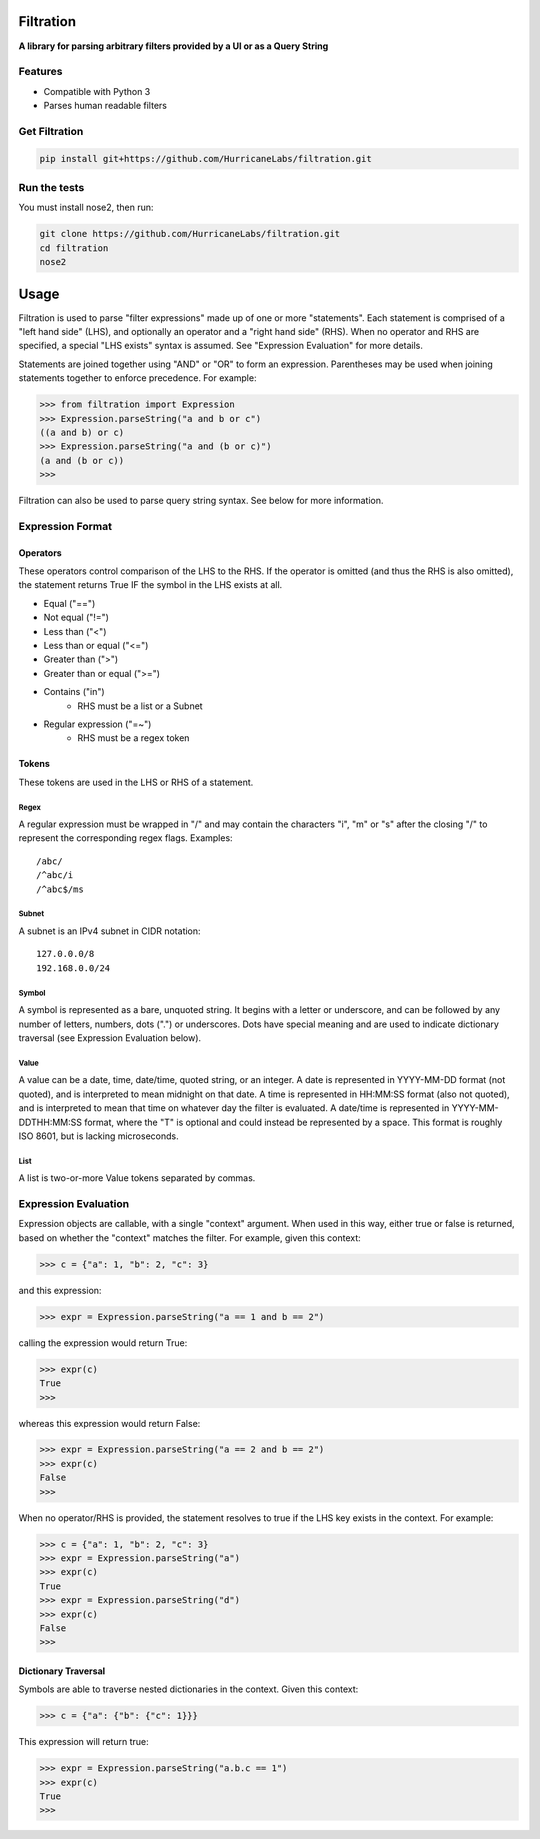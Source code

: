##########
Filtration
##########

**A library for parsing arbitrary filters provided by a UI or as a Query String**

Features
========
- Compatible with Python 3
- Parses human readable filters

Get Filtration
==============

.. code-block:: shell

    pip install git+https://github.com/HurricaneLabs/filtration.git

Run the tests
=============
You must install nose2, then run:

.. code-block:: shell

    git clone https://github.com/HurricaneLabs/filtration.git
    cd filtration
    nose2

########
Usage
########
Filtration is used to parse "filter expressions" made up of one or more "statements". Each
statement is comprised of a "left hand side" (LHS), and optionally an operator and a "right hand
side" (RHS). When no operator and RHS are specified, a special "LHS exists" syntax is assumed. See
"Expression Evaluation" for more details.

Statements are joined together using "AND" or "OR" to form an expression. Parentheses may be used
when joining statements together to enforce precedence. For example:

.. code-block:: python

    >>> from filtration import Expression
    >>> Expression.parseString("a and b or c")
    ((a and b) or c)
    >>> Expression.parseString("a and (b or c)")
    (a and (b or c))
    >>>

Filtration can also be used to parse query string syntax. See below for more information.

Expression Format
=================

Operators
~~~~~~~~~
These operators control comparison of the LHS to the RHS. If the operator is omitted (and thus
the RHS is also omitted), the statement returns True IF the symbol in the LHS exists at all.

* Equal ("==")
* Not equal ("!=")
* Less than ("<")
* Less than or equal ("<=")
* Greater than (">")
* Greater than or equal (">=")
* Contains ("in")
    * RHS must be a list or a Subnet
* Regular expression ("=~")
    * RHS must be a regex token

Tokens
~~~~~~~~~~~~~~~
These tokens are used in the LHS or RHS of a statement.

Regex
-----
A regular expression must be wrapped in "/" and may contain the characters "i", "m" or "s" after
the closing "/" to represent the corresponding regex flags. Examples::

    /abc/
    /^abc/i
    /^abc$/ms

Subnet
------
A subnet is an IPv4 subnet in CIDR notation::

    127.0.0.0/8
    192.168.0.0/24

Symbol
------
A symbol is represented as a bare, unquoted string. It begins with a letter or underscore, and
can be followed by any number of letters, numbers, dots (".") or underscores. Dots have special
meaning and are used to indicate dictionary traversal (see Expression Evaluation below).

Value
-----
A value can be a date, time, date/time, quoted string, or an integer. A date is represented in
YYYY-MM-DD format (not quoted), and is interpreted to mean midnight on that date. A time is
represented in HH:MM:SS format (also not quoted), and is interpreted to mean that time on whatever
day the filter is evaluated. A date/time is represented in YYYY-MM-DDTHH:MM:SS format, where the
"T" is optional and could instead be represented by a space. This format is roughly ISO 8601, but
is lacking microseconds.

List
----
A list is two-or-more Value tokens separated by commas.

Expression Evaluation
=====================

Expression objects are callable, with a single "context" argument. When used in this way, either
true or false is returned, based on whether the "context" matches the filter. For example, given
this context:

.. code-block:: python

    >>> c = {"a": 1, "b": 2, "c": 3}

and this expression:

.. code-block:: python

    >>> expr = Expression.parseString("a == 1 and b == 2")

calling the expression would return True:

.. code-block:: python

    >>> expr(c)
    True
    >>>

whereas this expression would return False:

.. code-block:: python

    >>> expr = Expression.parseString("a == 2 and b == 2")
    >>> expr(c)
    False
    >>>

When no operator/RHS is provided, the statement resolves to true if the LHS key exists in the
context. For example:

.. code-block:: python

    >>> c = {"a": 1, "b": 2, "c": 3}
    >>> expr = Expression.parseString("a")
    >>> expr(c)
    True
    >>> expr = Expression.parseString("d")
    >>> expr(c)
    False
    >>>

Dictionary Traversal
~~~~~~~~~~~~~~~~~~~~

Symbols are able to traverse nested dictionaries in the context. Given this context:

.. code-block:: python

    >>> c = {"a": {"b": {"c": 1}}}

This expression will return true:

.. code-block:: python

    >>> expr = Expression.parseString("a.b.c == 1")
    >>> expr(c)
    True
    >>>
